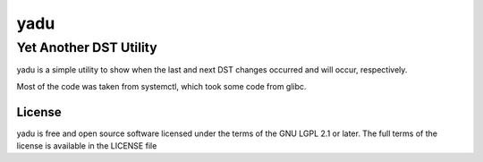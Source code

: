 ======
 yadu
======
-------------------------
 Yet Another DST Utility
-------------------------

yadu is a simple utility to show when the last and next DST changes occurred
and will occur, respectively.

Most of the code was taken from systemctl, which took some code from glibc.

License
=======

yadu is free and open source software licensed under the terms of the GNU LGPL
2.1 or later. The full terms of the license is available in the LICENSE file

